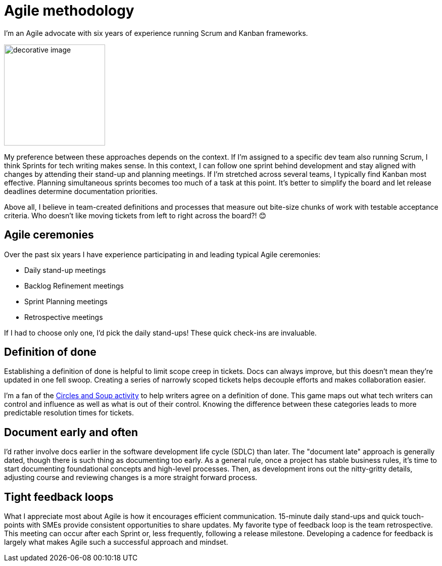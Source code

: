 = Agile methodology

I'm an Agile advocate with six years of experience running Scrum and Kanban frameworks. 

image::agile.png[decorative image,200,200]

My preference between these approaches depends on the context. If I'm assigned to a specific dev team also running Scrum, I think Sprints for tech writing makes sense. In this context, I can follow one sprint behind development and stay aligned with changes by attending their stand-up and planning meetings. If I'm stretched across several teams, I typically find Kanban most effective. Planning simultaneous sprints becomes too much of a task at this point. It's better to simplify the board and let release deadlines determine documentation priorities.

Above all, I believe in team-created definitions and processes that measure out bite-size chunks of work with testable acceptance criteria. Who doesn't like moving tickets from left to right across the board?! &#128522;

== Agile ceremonies

Over the past six years I have experience participating in and leading typical Agile ceremonies:

* Daily stand-up meetings
* Backlog Refinement meetings
* Sprint Planning meetings
* Retrospective meetings

If I had to choose only one, I'd pick the daily stand-ups! These quick check-ins are invaluable.

== Definition of done

Establishing a definition of done is helpful to limit scope creep in tickets. Docs can always improve, but this doesn't mean they're updated in one fell swoop. Creating a series of narrowly scoped tickets helps decouple efforts and makes collaboration easier. 

I'm a fan of the link:https://gamestorming.com/circles-and-soup/[Circles and Soup activity^] to help writers agree on a definition of done. This game maps out what tech writers can control and influence as well as what is out of their control. Knowing the difference between these categories leads to more predictable resolution times for tickets. 

== Document early and often

I'd rather involve docs earlier in the software development life cycle (SDLC) than later. The "document late" approach is generally dated, though there is such thing as documenting too early. As a general rule, once a project has stable business rules, it's time to start documenting foundational concepts and high-level processes. Then, as development irons out the nitty-gritty details, adjusting course and reviewing changes is a more straight forward process.

== Tight feedback loops

What I appreciate most about Agile is how it encourages efficient communication. 15-minute daily stand-ups and quick touch-points with SMEs provide consistent opportunities to share updates. My favorite type of feedback loop is the team retrospective. This meeting can occur after each Sprint or, less frequently, following a release milestone. Developing a cadence for feedback is largely what makes Agile such a successful approach and mindset.
